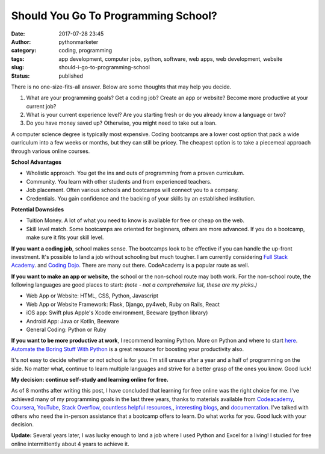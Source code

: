 Should You Go To Programming School?
####################################
:date: 2017-07-28 23:45
:author: pythonmarketer
:category: coding, programming
:tags: app development, computer jobs, python, software, web apps, web development, website
:slug: should-i-go-to-programming-school
:status: published

There is no one-size-fits-all answer. Below are some thoughts that may help you decide.

#. What are your programming goals? Get a coding job? Create an app or website? Become more productive at your current job?
#. What is your current experience level? Are you starting fresh or do you already know a language or two?
#. Do you have money saved up? Otherwise, you might need to take out a loan.

A computer science degree is typically most expensive. Coding bootcamps are a lower cost option that pack a wide curriculum 
into a few weeks or months, but they can still be pricey. The cheapest option is to take a piecemeal approach through various online courses.

**School Advantages**

-  Wholistic approach. You get the ins and outs of programming from a proven curriculum.
-  Community. You learn with other students and from experienced teachers.
-  Job placement. Often various schools and bootcamps will connect you to a company.
-  Credentials. You gain confidence and the backing of your skills by an established institution.

**Potential Downsides**

-  Tuition Money. A lot of what you need to know is available for free or cheap on the web.
-  Skill level match. Some bootcamps are oriented for beginners, others are more advanced. If you do a bootcamp, make sure it fits your skill level.

**If you want a coding job**, school makes sense. The bootcamps look to be effective if you can 
handle the up-front investment. It's possible to land a job without schooling but much tougher. 
I am currently considering `Full Stack Academy <https://www.fullstackacademy.com/>`__. 
and `Coding Dojo <http://www.codingdojo.com/>`__. There are many out there. CodeAcademy is a popular route as well.

**If you want to make an app or website**, the school or the non-school route may both work. For the non-school route, the following languages are good places to start: *(note - not a comprehensive list, these are my picks.)*

-  Web App or Website: HTML, CSS, Python, Javascript
-  Web App or Website Framework: Flask, Django, py4web, Ruby on Rails, React
-  iOS app: Swift plus Apple's Xcode environment, Beeware (python library)
-  Android App: Java or Kotlin, Beeware
-  General Coding: Python or Ruby

**If you want to be more productive at work**, I recommend learning Python. More on Python and where 
to start `here <https://lofipython.com/marketer-slash-programmer/>`__. `Automate the Boring Stuff With Python <https://automatetheboringstuff.com/>`__ 
is a great resource for boosting your productivity also.

It's not easy to decide whether or not school is for you. I'm still unsure after a year and a half of programming on the side. No matter what, continue to learn multiple languages and strive for a better grasp of the ones you know. Good luck!

**My decision: continue self-study and learning online for free.**

As of 8 months after writing this post, I have concluded that learning for free online was the right 
choice for me. I've achieved many of my programming goals in the last three years, 
thanks to materials available from `Codeacademy <https://www.codecademy.com/learn/learn-python>`__, 
`Coursera <https://www.coursera.org/learn/python>`__, `YouTube <https://www.youtube.com/watch?v=u3d-n41Tobw>`__, 
`Stack Overflow <https://stackoverflow.com/questions/1720421/how-to-concatenate-two-lists-in-python?rq=1>`__, 
`countless helpful resources, <https://automatetheboringstuff.com/>`__, `interesting blogs <https://pymotw.com/3/glob/index.html>`__, 
and `documentation <https://docs.python.org/3/library/index.html>`__. I've talked with others who need 
the in-person assistance that a bootcamp offers to learn. Do what works for you. Good luck with your decision.

**Update:** Several years later, I was lucky enough to land a job where I used Python and Excel for a living!
I studied for free online intermittently about 4 years to achieve it.
